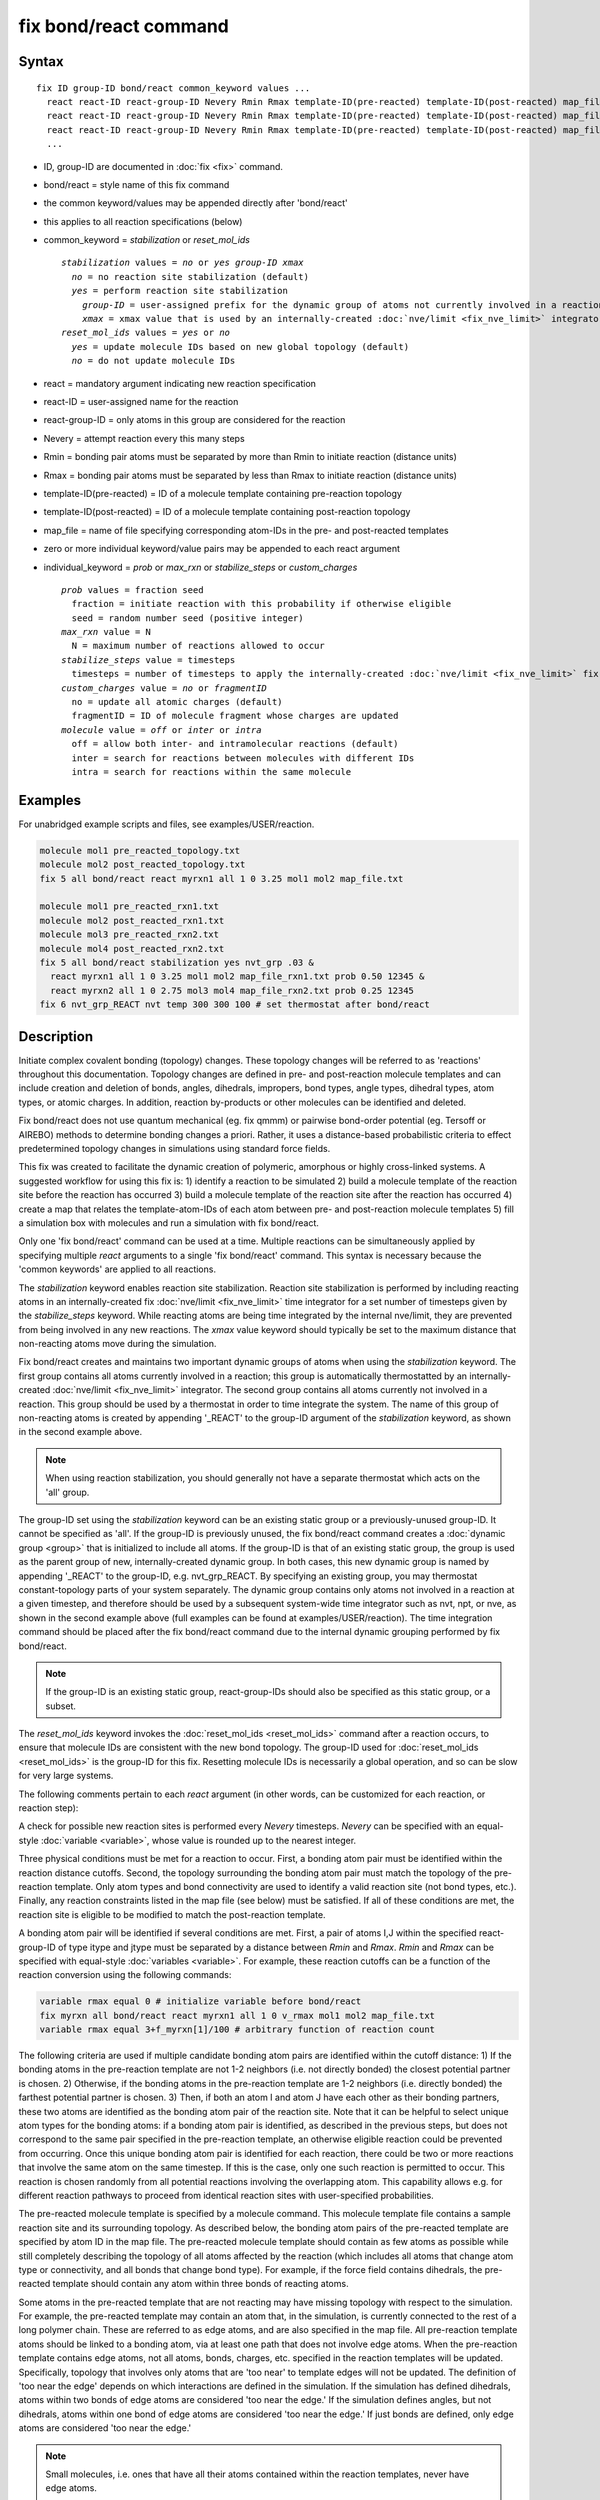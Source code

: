 .. index:: fix bond/react

fix bond/react command
======================

Syntax
""""""

.. parsed-literal::

   fix ID group-ID bond/react common_keyword values ...
     react react-ID react-group-ID Nevery Rmin Rmax template-ID(pre-reacted) template-ID(post-reacted) map_file individual_keyword values ...
     react react-ID react-group-ID Nevery Rmin Rmax template-ID(pre-reacted) template-ID(post-reacted) map_file individual_keyword values ...
     react react-ID react-group-ID Nevery Rmin Rmax template-ID(pre-reacted) template-ID(post-reacted) map_file individual_keyword values ...
     ...

* ID, group-ID are documented in :doc:`fix <fix>` command.
* bond/react = style name of this fix command
* the common keyword/values may be appended directly after 'bond/react'
* this applies to all reaction specifications (below)
* common_keyword = *stabilization* or *reset_mol_ids*

  .. parsed-literal::

       *stabilization* values = *no* or *yes* *group-ID* *xmax*
         *no* = no reaction site stabilization (default)
         *yes* = perform reaction site stabilization
           *group-ID* = user-assigned prefix for the dynamic group of atoms not currently involved in a reaction
           *xmax* = xmax value that is used by an internally-created :doc:`nve/limit <fix_nve_limit>` integrator
       *reset_mol_ids* values = *yes* or *no*
         *yes* = update molecule IDs based on new global topology (default)
         *no* = do not update molecule IDs

* react = mandatory argument indicating new reaction specification
* react-ID = user-assigned name for the reaction
* react-group-ID = only atoms in this group are considered for the reaction
* Nevery = attempt reaction every this many steps
* Rmin = bonding pair atoms must be separated by more than Rmin to initiate reaction (distance units)
* Rmax = bonding pair atoms must be separated by less than Rmax to initiate reaction (distance units)
* template-ID(pre-reacted) = ID of a molecule template containing pre-reaction topology
* template-ID(post-reacted) = ID of a molecule template containing post-reaction topology
* map_file = name of file specifying corresponding atom-IDs in the pre- and post-reacted templates
* zero or more individual keyword/value pairs may be appended to each react argument
* individual_keyword = *prob* or *max_rxn* or *stabilize_steps* or *custom_charges*

  .. parsed-literal::

         *prob* values = fraction seed
           fraction = initiate reaction with this probability if otherwise eligible
           seed = random number seed (positive integer)
         *max_rxn* value = N
           N = maximum number of reactions allowed to occur
         *stabilize_steps* value = timesteps
           timesteps = number of timesteps to apply the internally-created :doc:`nve/limit <fix_nve_limit>` fix to reacting atoms
         *custom_charges* value = *no* or *fragmentID*
           no = update all atomic charges (default)
           fragmentID = ID of molecule fragment whose charges are updated
         *molecule* value = *off* or *inter* or *intra*
           off = allow both inter- and intramolecular reactions (default)
           inter = search for reactions between molecules with different IDs
           intra = search for reactions within the same molecule

Examples
""""""""

For unabridged example scripts and files, see examples/USER/reaction.

.. code-block:: LAMMPS

   molecule mol1 pre_reacted_topology.txt
   molecule mol2 post_reacted_topology.txt
   fix 5 all bond/react react myrxn1 all 1 0 3.25 mol1 mol2 map_file.txt

   molecule mol1 pre_reacted_rxn1.txt
   molecule mol2 post_reacted_rxn1.txt
   molecule mol3 pre_reacted_rxn2.txt
   molecule mol4 post_reacted_rxn2.txt
   fix 5 all bond/react stabilization yes nvt_grp .03 &
     react myrxn1 all 1 0 3.25 mol1 mol2 map_file_rxn1.txt prob 0.50 12345 &
     react myrxn2 all 1 0 2.75 mol3 mol4 map_file_rxn2.txt prob 0.25 12345
   fix 6 nvt_grp_REACT nvt temp 300 300 100 # set thermostat after bond/react

Description
"""""""""""

Initiate complex covalent bonding (topology) changes. These topology
changes will be referred to as 'reactions' throughout this
documentation. Topology changes are defined in pre- and post-reaction
molecule templates and can include creation and deletion of bonds,
angles, dihedrals, impropers, bond types, angle types, dihedral types,
atom types, or atomic charges. In addition, reaction by-products or
other molecules can be identified and deleted.

Fix bond/react does not use quantum mechanical (eg. fix qmmm) or
pairwise bond-order potential (eg. Tersoff or AIREBO) methods to
determine bonding changes a priori. Rather, it uses a distance-based
probabilistic criteria to effect predetermined topology changes in
simulations using standard force fields.

This fix was created to facilitate the dynamic creation of polymeric,
amorphous or highly cross-linked systems. A suggested workflow for
using this fix is: 1) identify a reaction to be simulated 2) build a
molecule template of the reaction site before the reaction has
occurred 3) build a molecule template of the reaction site after the
reaction has occurred 4) create a map that relates the
template-atom-IDs of each atom between pre- and post-reaction molecule
templates 5) fill a simulation box with molecules and run a simulation
with fix bond/react.

Only one 'fix bond/react' command can be used at a time. Multiple
reactions can be simultaneously applied by specifying multiple *react*
arguments to a single 'fix bond/react' command. This syntax is
necessary because the 'common keywords' are applied to all reactions.

The *stabilization* keyword enables reaction site stabilization.
Reaction site stabilization is performed by including reacting atoms
in an internally-created fix :doc:`nve/limit <fix_nve_limit>` time
integrator for a set number of timesteps given by the
*stabilize_steps* keyword. While reacting atoms are being time
integrated by the internal nve/limit, they are prevented from being
involved in any new reactions. The *xmax* value keyword should
typically be set to the maximum distance that non-reacting atoms move
during the simulation.

Fix bond/react creates and maintains two important dynamic groups of
atoms when using the *stabilization* keyword. The first group contains
all atoms currently involved in a reaction; this group is
automatically thermostatted by an internally-created
:doc:`nve/limit <fix_nve_limit>` integrator. The second group contains
all atoms currently not involved in a reaction. This group should be
used by a thermostat in order to time integrate the system. The name
of this group of non-reacting atoms is created by appending '_REACT'
to the group-ID argument of the *stabilization* keyword, as shown in
the second example above.

.. note::

   When using reaction stabilization, you should generally not have
   a separate thermostat which acts on the 'all' group.

The group-ID set using the *stabilization* keyword can be an existing
static group or a previously-unused group-ID. It cannot be specified
as 'all'. If the group-ID is previously unused, the fix bond/react
command creates a :doc:`dynamic group <group>` that is initialized to
include all atoms. If the group-ID is that of an existing static
group, the group is used as the parent group of new,
internally-created dynamic group. In both cases, this new dynamic
group is named by appending '_REACT' to the group-ID, e.g.
nvt_grp_REACT. By specifying an existing group, you may thermostat
constant-topology parts of your system separately. The dynamic group
contains only atoms not involved in a reaction at a given timestep,
and therefore should be used by a subsequent system-wide time
integrator such as nvt, npt, or nve, as shown in the second example
above (full examples can be found at examples/USER/reaction). The time
integration command should be placed after the fix bond/react command
due to the internal dynamic grouping performed by fix bond/react.

.. note::

   If the group-ID is an existing static group, react-group-IDs
   should also be specified as this static group, or a subset.

The *reset_mol_ids* keyword invokes the :doc:`reset_mol_ids <reset_mol_ids>`
command after a reaction occurs, to ensure that molecule IDs are
consistent with the new bond topology. The group-ID used for
:doc:`reset_mol_ids <reset_mol_ids>` is the group-ID for this fix.
Resetting molecule IDs is necessarily a global operation, and so can
be slow for very large systems.

The following comments pertain to each *react* argument (in other
words, can be customized for each reaction, or reaction step):

A check for possible new reaction sites is performed every *Nevery*
timesteps. *Nevery* can be specified with an equal-style
:doc:`variable <variable>`, whose value is rounded up to the nearest
integer.

Three physical conditions must be met for a reaction to occur. First,
a bonding atom pair must be identified within the reaction distance
cutoffs. Second, the topology surrounding the bonding atom pair must
match the topology of the pre-reaction template. Only atom types and
bond connectivity are used to identify a valid reaction site (not bond
types, etc.). Finally, any reaction constraints listed in the map file
(see below) must be satisfied. If all of these conditions are met, the
reaction site is eligible to be modified to match the post-reaction
template.

A bonding atom pair will be identified if several conditions are met.
First, a pair of atoms I,J within the specified react-group-ID of type
itype and jtype must be separated by a distance between *Rmin* and
*Rmax*\ . *Rmin* and *Rmax* can be specified with equal-style
:doc:`variables <variable>`. For example, these reaction cutoffs can
be a function of the reaction conversion using the following commands:

.. code-block:: LAMMPS

   variable rmax equal 0 # initialize variable before bond/react
   fix myrxn all bond/react react myrxn1 all 1 0 v_rmax mol1 mol2 map_file.txt
   variable rmax equal 3+f_myrxn[1]/100 # arbitrary function of reaction count

The following criteria are used if multiple candidate bonding atom
pairs are identified within the cutoff distance: 1) If the bonding
atoms in the pre-reaction template are not 1-2 neighbors (i.e. not
directly bonded) the closest potential partner is chosen. 2)
Otherwise, if the bonding atoms in the pre-reaction template are 1-2
neighbors (i.e. directly bonded) the farthest potential partner is
chosen. 3) Then, if both an atom I and atom J have each other as their
bonding partners, these two atoms are identified as the bonding atom
pair of the reaction site. Note that it can be helpful to select
unique atom types for the bonding atoms: if a bonding atom pair is
identified, as described in the previous steps, but does not
correspond to the same pair specified in the pre-reaction template, an
otherwise eligible reaction could be prevented from occurring. Once
this unique bonding atom pair is identified for each reaction, there
could be two or more reactions that involve the same atom on the same
timestep. If this is the case, only one such reaction is permitted to
occur. This reaction is chosen randomly from all potential reactions
involving the overlapping atom. This capability allows e.g. for
different reaction pathways to proceed from identical reaction sites
with user-specified probabilities.

The pre-reacted molecule template is specified by a molecule command.
This molecule template file contains a sample reaction site and its
surrounding topology. As described below, the bonding atom pairs of
the pre-reacted template are specified by atom ID in the map file. The
pre-reacted molecule template should contain as few atoms as possible
while still completely describing the topology of all atoms affected
by the reaction (which includes all atoms that change atom type or
connectivity, and all bonds that change bond type). For example, if
the force field contains dihedrals, the pre-reacted template should
contain any atom within three bonds of reacting atoms.

Some atoms in the pre-reacted template that are not reacting may have
missing topology with respect to the simulation. For example, the
pre-reacted template may contain an atom that, in the simulation, is
currently connected to the rest of a long polymer chain. These are
referred to as edge atoms, and are also specified in the map file. All
pre-reaction template atoms should be linked to a bonding atom, via at
least one path that does not involve edge atoms. When the pre-reaction
template contains edge atoms, not all atoms, bonds, charges, etc.
specified in the reaction templates will be updated. Specifically,
topology that involves only atoms that are 'too near' to template
edges will not be updated. The definition of 'too near the edge'
depends on which interactions are defined in the simulation. If the
simulation has defined dihedrals, atoms within two bonds of edge atoms
are considered 'too near the edge.' If the simulation defines angles,
but not dihedrals, atoms within one bond of edge atoms are considered
'too near the edge.' If just bonds are defined, only edge atoms are
considered 'too near the edge.'

.. note::

   Small molecules, i.e. ones that have all their atoms contained
   within the reaction templates, never have edge atoms.

Note that some care must be taken when a building a molecule template
for a given simulation. All atom types in the pre-reacted template
must be the same as those of a potential reaction site in the
simulation. A detailed discussion of matching molecule template atom
types with the simulation is provided on the :doc:`molecule <molecule>`
command page.

The post-reacted molecule template contains a sample of the reaction
site and its surrounding topology after the reaction has occurred. It
must contain the same number of atoms as the pre-reacted template. A
one-to-one correspondence between the atom IDs in the pre- and
post-reacted templates is specified in the map file as described
below. Note that during a reaction, an atom, bond, etc. type may
change to one that was previously not present in the simulation. These
new types must also be defined during the setup of a given simulation.
A discussion of correctly handling this is also provided on the
:doc:`molecule <molecule>` command page.

.. note::

   When a reaction occurs, it is possible that the resulting
   topology/atom (e.g. special bonds, dihedrals, etc.) exceeds that of
   the existing system and reaction templates. As when inserting
   molecules, enough space for this increased topology/atom must be
   reserved by using the relevant "extra" keywords to the
   :doc:`read_data <read_data>` or :doc:`create_box <create_box>` commands.

The map file is a text document with the following format:

A map file has a header and a body. The header of map file the
contains one mandatory keyword and four optional keywords. The
mandatory keyword is 'equivalences':

.. parsed-literal::

   N *equivalences* = # of atoms N in the reaction molecule templates

The optional keywords are 'edgeIDs', 'deleteIDs', 'chiralIDs' and
'constraints':

.. parsed-literal::

   N *edgeIDs* = # of edge atoms N in the pre-reacted molecule template
   N *deleteIDs* = # of atoms N that are specified for deletion
   N *chiralIDs* = # of specified chiral centers N
   N *constraints* = # of specified reaction constraints N

The body of the map file contains two mandatory sections and four
optional sections. The first mandatory section begins with the keyword
'BondingIDs' and lists the atom IDs of the bonding atom pair in the
pre-reacted molecule template. The second mandatory section begins
with the keyword 'Equivalences' and lists a one-to-one correspondence
between atom IDs of the pre- and post-reacted templates. The first
column is an atom ID of the pre-reacted molecule template, and the
second column is the corresponding atom ID of the post-reacted
molecule template. The first optional section begins with the keyword
'EdgeIDs' and lists the atom IDs of edge atoms in the pre-reacted
molecule template. The second optional section begins with the keyword
'DeleteIDs' and lists the atom IDs of pre-reaction template atoms to
delete. The third optional section begins with the keyword 'ChiralIDs'
lists the atom IDs of chiral atoms whose handedness should be
enforced. The fourth optional section begins with the keyword
'Constraints' and lists additional criteria that must be satisfied in
order for the reaction to occur. Currently, there are five types of
constraints available, as discussed below: 'distance', 'angle',
'dihedral', 'arrhenius', and 'rmsd'.

A sample map file is given below:

----------

.. parsed-literal::

   # this is a map file

   7 equivalences
   2 edgeIDs

   BondingIDs

   3
   5

   EdgeIDs

   1
   7

   Equivalences

   1   1
   2   2
   3   3
   4   4
   5   5
   6   6
   7   7

----------

The handedness of atoms that are chiral centers can be enforced by
listing their IDs in the ChiralIDs section. A chiral atom must be
bonded to four atoms with mutually different atom types. This feature
uses the coordinates and types of the involved atoms in the
pre-reaction template to determine handedness. Three atoms bonded to
the chiral center are arbitrarily chosen, to define an oriented plane,
and the relative position of the fourth bonded atom determines the
chiral center's handedness.

Any number of additional constraints may be specified in the
Constraints section of the map file. The constraint of type 'distance'
has syntax as follows:

.. parsed-literal::

   distance *ID1* *ID2* *rmin* *rmax*

where 'distance' is the required keyword, *ID1* and *ID2* are
pre-reaction atom IDs (or molecule-fragment IDs, see below), and these
two atoms must be separated by a distance between *rmin* and *rmax*
for the reaction to occur.

The constraint of type 'angle' has the following syntax:

.. parsed-literal::

   angle *ID1* *ID2* *ID3* *amin* *amax*

where 'angle' is the required keyword, *ID1*\ , *ID2* and *ID3* are
pre-reaction atom IDs (or molecule-fragment IDs, see below), and these
three atoms must form an angle between *amin* and *amax* for the
reaction to occur (where *ID2* is the central atom). Angles must be
specified in degrees. This constraint can be used to enforce a certain
orientation between reacting molecules.

The constraint of type 'dihedral' has the following syntax:

.. parsed-literal::

   dihedral *ID1* *ID2* *ID3* *ID4* *amin* *amax* *amin2* *amax2*

where 'dihedral' is the required keyword, and *ID1*\ , *ID2*\ , *ID3*
and *ID4* are pre-reaction atom IDs (or molecule-fragment IDs, see
below). Dihedral angles are calculated in the interval (-180,180].
Refer to the :doc:`dihedral style <dihedral_style>` documentation for
further details on convention. If *amin* is less than *amax*, these
four atoms must form a dihedral angle greater than *amin* **and** less
than *amax* for the reaction to occur. If *amin* is greater than
*amax*, these four atoms must form a dihedral angle greater than
*amin* **or** less than *amax* for the reaction to occur. Angles must
be specified in degrees. Optionally, a second range of permissible
angles *amin2*-*amax2* can be specified.

For the 'distance', 'angle', and 'dihedral' constraints (explained
above), atom IDs can be replaced by pre-reaction molecule-fragment
IDs. The molecule-fragment ID must begin with a letter. The location
of the ID is the geometric center of all atom positions in the
fragment. The molecule fragment must have been defined in the
:doc:`molecule <molecule>` command for the pre-reaction template.

The constraint of type 'arrhenius' imposes an additional reaction
probability according to the temperature-dependent Arrhenius equation:

.. math::

   k = AT^{n}e^{\frac{-E_{a}}{k_{B}T}}

The Arrhenius constraint has the following syntax:

.. parsed-literal::

   arrhenius *A* *n* *E_a* *seed*

where 'arrhenius' is the required keyword, *A* is the pre-exponential
factor, *n* is the exponent of the temperature dependence, :math:`E_a`
is the activation energy (:doc:`units <units>` of energy), and *seed* is a
random number seed. The temperature is defined as the instantaneous
temperature averaged over all atoms in the reaction site, and is
calculated in the same manner as for example
:doc:`compute temp/chunk <compute_temp_chunk>`. Currently, there are no
options for additional temperature averaging or velocity-biased
temperature calculations. A uniform random number between 0 and 1 is
generated using *seed*\ ; if this number is less than the result of the
Arrhenius equation above, the reaction is permitted to occur.

The constraint of type 'rmsd' has the following syntax:

.. parsed-literal::

   rmsd *RMSDmax* *molfragment*

where 'rmsd' is the required keyword, and *RMSDmax* is the maximum
root-mean-square deviation between atom positions of the pre-reaction
template and the local reaction site (distance units), after optimal
translation and rotation of the pre-reaction template. Optionally, the
name of a molecule fragment (of the pre-reaction template) can be
specified by *molfragment*\ . If a molecule fragment is specified,
only atoms that are part of this molecule fragment are used to
determine the RMSD. A molecule fragment must have been defined in the
:doc:`molecule <molecule>` command for the pre-reaction template. For
example, the molecule fragment could consist of only the backbone
atoms of a polymer chain. This constraint can be used to enforce a
specific relative position and orientation between reacting molecules.

Once a reaction site has been successfully identified, data structures
within LAMMPS that store bond topology are updated to reflect the
post-reacted molecule template. All force fields with fixed bonds,
angles, dihedrals or impropers are supported.

A few capabilities to note: 1) You may specify as many *react*
arguments as desired. For example, you could break down a complicated
reaction mechanism into several reaction steps, each defined by its
own *react* argument. 2) While typically a bond is formed or removed
between the bonding atom pairs specified in the pre-reacted molecule
template, this is not required. 3) By reversing the order of the pre-
and post- reacted molecule templates in another *react* argument, you
can allow for the possibility of one or more reverse reactions.

The optional keywords deal with the probability of a given reaction
occurring as well as the stable equilibration of each reaction site as
it occurs:

The *prob* keyword can affect whether or not an eligible reaction
actually occurs. The fraction setting must be a value between 0.0 and
1.0, and can be specified with an equal-style :doc:`variable <variable>`.
A uniform random number between 0.0 and 1.0 is generated and the
eligible reaction only occurs if the random number is less than the
fraction. Up to N reactions are permitted to occur, as optionally
specified by the *max_rxn* keyword.

The *stabilize_steps* keyword allows for the specification of how many
timesteps a reaction site is stabilized before being returned to the
overall system thermostat. In order to produce the most physical
behavior, this 'reaction site equilibration time' should be tuned to
be as small as possible while retaining stability for a given system
or reaction step. After a limited number of case studies, this number
has been set to a default of 60 timesteps. Ideally, it should be
individually tuned for each fix reaction step. Note that in some
situations, decreasing rather than increasing this parameter will
result in an increase in stability.

The *custom_charges* keyword can be used to specify which atoms'
atomic charges are updated. When the value is set to 'no', all atomic
charges are updated to those specified by the post-reaction template
(default). Otherwise, the value should be the name of a molecule
fragment defined in the pre-reaction molecule template. In this case,
only the atomic charges of atoms in the molecule fragment are updated.

The *molecule* keyword can be used to force the reaction to be
intermolecular, intramolecular or either. When the value is set to
'off', molecule IDs are not considered when searching for reactions
(default). When the value is set to 'inter', the bonding atoms must
have different molecule IDs in order to be considered for the
reaction. When the value is set to 'intra', only atoms with the same
molecule ID are considered for the reaction.

A few other considerations:

Many reactions result in one or more atoms that are considered
unwanted by-products. Therefore, bond/react provides the option to
delete a user-specified set of atoms. These pre-reaction atoms are
identified in the map file. A deleted atom must still be included in
the post-reaction molecule template, in which it cannot be bonded to
an atom that is not deleted. In addition to deleting unwanted reaction
by-products, this feature can be used to remove specific topologies,
such as small rings, that may be otherwise indistinguishable.

Optionally, you can enforce additional behaviors on reacting atoms.
For example, it may be beneficial to force reacting atoms to remain at
a certain temperature. For this, you can use the internally-created
dynamic group named "bond_react_MASTER_group", which consists of all
atoms currently involved in a reaction. For example, adding the
following command would add an additional thermostat to the group of
all currently-reacting atoms:

.. code-block:: LAMMPS

   fix 1 bond_react_MASTER_group temp/rescale 1 300 300 10 1

.. note::

   This command must be added after the fix bond/react command, and
   will apply to all reactions.

Computationally, each timestep this fix operates, it loops over
neighbor lists (for bond-forming reactions) and computes distances
between pairs of atoms in the list. It also communicates between
neighboring processors to coordinate which bonds are created and/or
removed. All of these operations increase the cost of a timestep. Thus
you should be cautious about invoking this fix too frequently.

You can dump out snapshots of the current bond topology via the dump
local command.

----------

Restart, fix_modify, output, run start/stop, minimize info
"""""""""""""""""""""""""""""""""""""""""""""""""""""""""""

Cumulative reaction counts for each reaction are written to :doc:`binary restart files <restart>`.
These values are associated with the reaction name (react-ID).
Additionally, internally-created per-atom properties are stored to
allow for smooth restarts. None of the :doc:`fix_modify <fix_modify>`
options are relevant to this fix.

This fix computes one statistic for each *react* argument that it
stores in a global vector, of length 'number of react arguments', that
can be accessed by various :doc:`output commands <Howto_output>`. The
vector values calculated by this fix are "intensive".

These is 1 quantity for each react argument:

* (1) cumulative # of reactions occurred

No parameter of this fix can be used with the *start/stop* keywords
of the :doc:`run <run>` command.  This fix is not invoked during :doc:`energy minimization <minimize>`.

When fix bond/react is 'unfixed', all internally-created groups are
deleted. Therefore, fix bond/react can only be unfixed after unfixing
all other fixes that use any group created by fix bond/react.

Restrictions
""""""""""""

This fix is part of the USER-REACTION package.  It is only enabled if
LAMMPS was built with that package.  See the
:doc:`Build package <Build_package>` doc page for more info.

Related commands
""""""""""""""""

:doc:`fix bond/create <fix_bond_create>`,
:doc:`fix bond/break <fix_bond_break>`,
:doc:`fix bond/swap <fix_bond_swap>`,
:doc:`dump local <dump>`, :doc:`special_bonds <special_bonds>`

Default
"""""""

The option defaults are stabilization = no, prob = 1.0, stabilize_steps = 60,
reset_mol_ids = yes, custom_charges = no, molecule = off

----------

.. _Gissinger:

**(Gissinger)** Gissinger, Jensen and Wise, Polymer, 128, 211 (2017).

